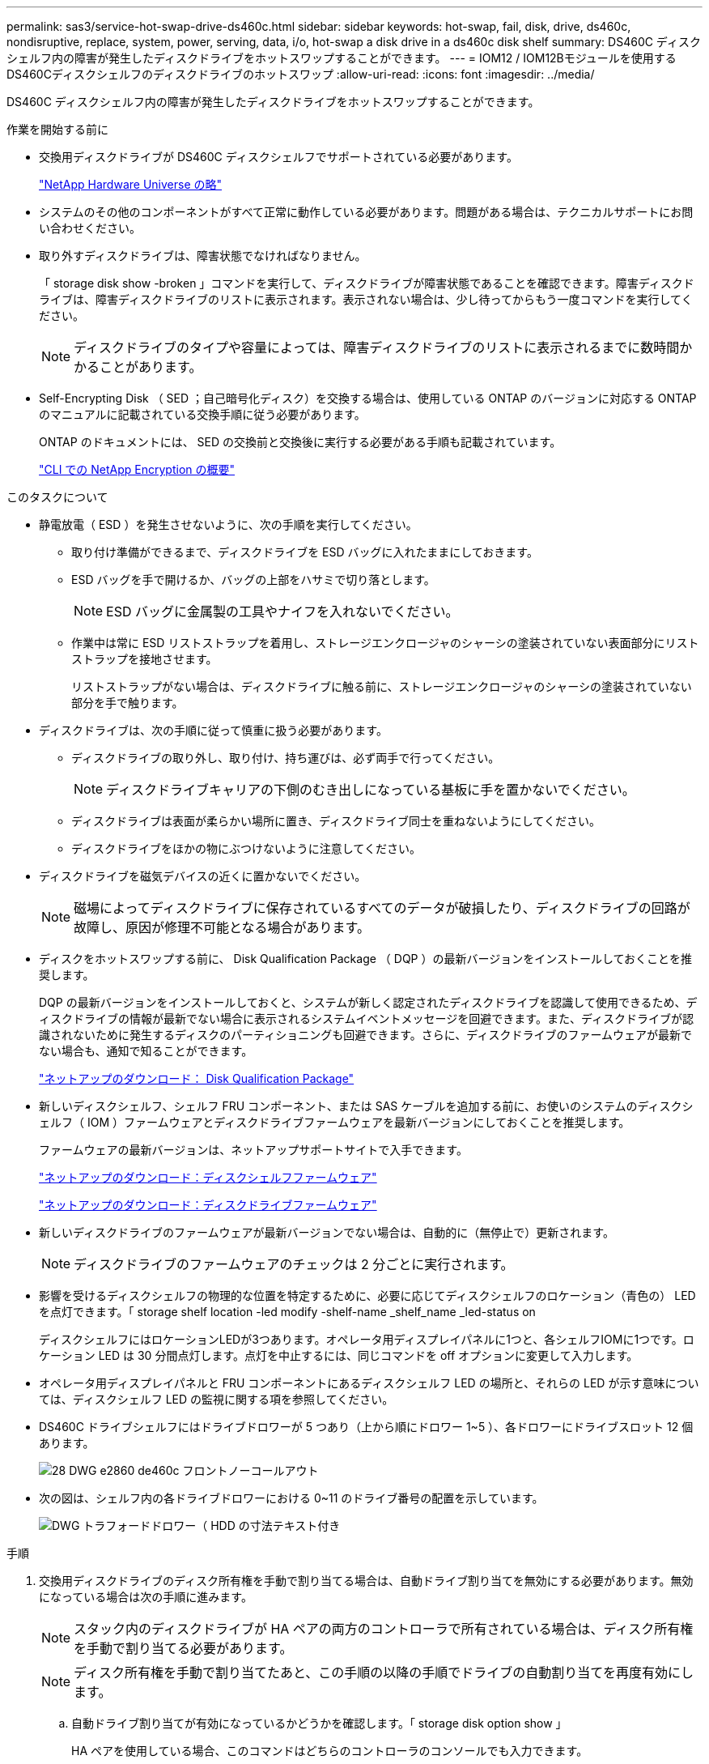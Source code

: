 ---
permalink: sas3/service-hot-swap-drive-ds460c.html 
sidebar: sidebar 
keywords: hot-swap, fail, disk, drive, ds460c, nondisruptive, replace, system, power, serving, data, i/o, hot-swap a disk drive in a ds460c disk shelf 
summary: DS460C ディスクシェルフ内の障害が発生したディスクドライブをホットスワップすることができます。 
---
= IOM12 / IOM12Bモジュールを使用するDS460Cディスクシェルフのディスクドライブのホットスワップ
:allow-uri-read: 
:icons: font
:imagesdir: ../media/


[role="lead"]
DS460C ディスクシェルフ内の障害が発生したディスクドライブをホットスワップすることができます。

.作業を開始する前に
* 交換用ディスクドライブが DS460C ディスクシェルフでサポートされている必要があります。
+
https://hwu.netapp.com["NetApp Hardware Universe の略"]

* システムのその他のコンポーネントがすべて正常に動作している必要があります。問題がある場合は、テクニカルサポートにお問い合わせください。
* 取り外すディスクドライブは、障害状態でなければなりません。
+
「 storage disk show -broken 」コマンドを実行して、ディスクドライブが障害状態であることを確認できます。障害ディスクドライブは、障害ディスクドライブのリストに表示されます。表示されない場合は、少し待ってからもう一度コマンドを実行してください。

+

NOTE: ディスクドライブのタイプや容量によっては、障害ディスクドライブのリストに表示されるまでに数時間かかることがあります。

* Self-Encrypting Disk （ SED ；自己暗号化ディスク）を交換する場合は、使用している ONTAP のバージョンに対応する ONTAP のマニュアルに記載されている交換手順に従う必要があります。
+
ONTAP のドキュメントには、 SED の交換前と交換後に実行する必要がある手順も記載されています。

+
https://docs.netapp.com/us-en/ontap/encryption-at-rest/index.html["CLI での NetApp Encryption の概要"]



.このタスクについて
* 静電放電（ ESD ）を発生させないように、次の手順を実行してください。
+
** 取り付け準備ができるまで、ディスクドライブを ESD バッグに入れたままにしておきます。
** ESD バッグを手で開けるか、バッグの上部をハサミで切り落とします。
+

NOTE: ESD バッグに金属製の工具やナイフを入れないでください。

** 作業中は常に ESD リストストラップを着用し、ストレージエンクロージャのシャーシの塗装されていない表面部分にリストストラップを接地させます。
+
リストストラップがない場合は、ディスクドライブに触る前に、ストレージエンクロージャのシャーシの塗装されていない部分を手で触ります。



* ディスクドライブは、次の手順に従って慎重に扱う必要があります。
+
** ディスクドライブの取り外し、取り付け、持ち運びは、必ず両手で行ってください。
+

NOTE: ディスクドライブキャリアの下側のむき出しになっている基板に手を置かないでください。

** ディスクドライブは表面が柔らかい場所に置き、ディスクドライブ同士を重ねないようにしてください。
** ディスクドライブをほかの物にぶつけないように注意してください。


* ディスクドライブを磁気デバイスの近くに置かないでください。
+

NOTE: 磁場によってディスクドライブに保存されているすべてのデータが破損したり、ディスクドライブの回路が故障し、原因が修理不可能となる場合があります。

* ディスクをホットスワップする前に、 Disk Qualification Package （ DQP ）の最新バージョンをインストールしておくことを推奨します。
+
DQP の最新バージョンをインストールしておくと、システムが新しく認定されたディスクドライブを認識して使用できるため、ディスクドライブの情報が最新でない場合に表示されるシステムイベントメッセージを回避できます。また、ディスクドライブが認識されないために発生するディスクのパーティショニングも回避できます。さらに、ディスクドライブのファームウェアが最新でない場合も、通知で知ることができます。

+
https://mysupport.netapp.com/site/downloads/firmware/disk-drive-firmware/download/DISKQUAL/ALL/qual_devices.zip["ネットアップのダウンロード： Disk Qualification Package"^]

* 新しいディスクシェルフ、シェルフ FRU コンポーネント、または SAS ケーブルを追加する前に、お使いのシステムのディスクシェルフ（ IOM ）ファームウェアとディスクドライブファームウェアを最新バージョンにしておくことを推奨します。
+
ファームウェアの最新バージョンは、ネットアップサポートサイトで入手できます。

+
https://mysupport.netapp.com/site/downloads/firmware/disk-shelf-firmware["ネットアップのダウンロード：ディスクシェルフファームウェア"]

+
https://mysupport.netapp.com/site/downloads/firmware/disk-drive-firmware["ネットアップのダウンロード：ディスクドライブファームウェア"]

* 新しいディスクドライブのファームウェアが最新バージョンでない場合は、自動的に（無停止で）更新されます。
+

NOTE: ディスクドライブのファームウェアのチェックは 2 分ごとに実行されます。

* 影響を受けるディスクシェルフの物理的な位置を特定するために、必要に応じてディスクシェルフのロケーション（青色の） LED を点灯できます。「 storage shelf location -led modify -shelf-name _shelf_name _led-status on
+
ディスクシェルフにはロケーションLEDが3つあります。オペレータ用ディスプレイパネルに1つと、各シェルフIOMに1つです。ロケーション LED は 30 分間点灯します。点灯を中止するには、同じコマンドを off オプションに変更して入力します。

* オペレータ用ディスプレイパネルと FRU コンポーネントにあるディスクシェルフ LED の場所と、それらの LED が示す意味については、ディスクシェルフ LED の監視に関する項を参照してください。
* DS460C ドライブシェルフにはドライブドロワーが 5 つあり（上から順にドロワー 1~5 ）、各ドロワーにドライブスロット 12 個あります。
+
image::../media/28_dwg_e2860_de460c_front_no_callouts.gif[28 DWG e2860 de460c フロントノーコールアウト]

* 次の図は、シェルフ内の各ドライブドロワーにおける 0~11 のドライブ番号の配置を示しています。
+
image::../media/dwg_trafford_drawer_with_hdds_callouts.gif[DWG トラフォードドロワー（ HDD の寸法テキスト付き]



.手順
. 交換用ディスクドライブのディスク所有権を手動で割り当てる場合は、自動ドライブ割り当てを無効にする必要があります。無効になっている場合は次の手順に進みます。
+

NOTE: スタック内のディスクドライブが HA ペアの両方のコントローラで所有されている場合は、ディスク所有権を手動で割り当てる必要があります。

+

NOTE: ディスク所有権を手動で割り当てたあと、この手順の以降の手順でドライブの自動割り当てを再度有効にします。

+
.. 自動ドライブ割り当てが有効になっているかどうかを確認します。「 storage disk option show 」
+
HA ペアを使用している場合、このコマンドはどちらのコントローラのコンソールでも入力できます。

+
自動ドライブ割り当てが有効になっている場合 ' 出力の Auto Assign 列には on （各コントローラ）と表示されます

.. 自動ドライブ割り当てが有効になっている場合は、無効にする必要があります。「 storage disk option modify -node _node_name -autoassign off 」
+
HA ペアの場合、両方のコントローラで自動ドライブ割り当てを無効にする必要があります。



. 自身の適切な接地対策を行います
. 新しいディスクドライブを開封し、ディスクシェルフの近くの平らな場所に置きます。
+
梱包材は、障害が発生したディスクドライブを返却するときのためにすべて保管しておいてください。

+

NOTE: ネットアップでは、返却されたすべてのディスクドライブを ESD 対応バッグに入れておく必要があります。

. システムコンソールの警告メッセージと、ドライブドロワーで点灯している黄色の警告 LED から、障害が発生したディスクドライブを特定します。
+
2.5 インチおよび 3.5 インチ SAS ドライブキャリアには LED がありません。代わりに、ドライブドロワーの警告 LED を見て、どのドライブに障害が発生したかを確認する必要があります。

+
ドライブドロワーの警告 LED （黄色）が点滅し、正しいドライブドロワーを開いて交換が必要なドライブを特定できます。

+
ドライブドロワーの警告 LED は各ドライブの前面左側にあり、 LED のすぐ後ろのドライブハンドルに警告シンボルが付いています。

. 障害ドライブを収容しているドロワーを開きます。
+
.. 両方のレバーを引いてドライブドロワーを外します。
.. 伸ばしたレバーを使用して、ドライブドロワーを停止するところまで慎重に引き出します。
.. ドライブドロワーの上部を見て、各ドライブの前面のドロワーにある警告 LED を確認します。


. 開いたドロワーから障害ドライブを取り外します。
+
.. 取り外すドライブの前面にあるオレンジのリリースラッチをそっと引いて戻します。
+
image::../media/trafford_drive_rel_button.gif[トラフォードドライブレルボタン]

+
[cols="1,3"]
|===


 a| 
image:../media/legend_icon_01.png[""]
| オレンジのリリースラッチ 
|===
.. カムハンドルを開き、ドライブを少し持ち上げます。
.. 30 秒待ちます。
.. カムハンドルをつかんでシェルフからドライブを持ち上げます。
+
image::../media/92_dwg_de6600_install_or_remove_drive.gif[92 dwg de6600 はドライブを取り付けまたは取り外します]

.. 近くに磁場がない、静電気防止処置を施したやわらかい場所にドライブを置きます。


. 交換用ドライブをドロワーに挿入します。
+
.. 新しいドライブのカムハンドルを垂直な位置まで持ち上げます。
.. ドライブキャリアの両側にある 2 つの突起ボタンをドライブドロワーのドライブチャネルにある対応するくぼみに合わせます。
+
image::../media/28_dwg_e2860_de460c_drive_cru.gif[28 DWG e2860 de460c ドライブ CRU]

+
[cols="1,3"]
|===


 a| 
image:../media/legend_icon_01.png[""]
| ドライブキャリアの右側の突起ボタン 
|===
.. ドライブを真上から下ろし、ドライブがオレンジのリリースラッチの下に完全に固定されるまでカムハンドルを下に回転させます。
.. ドライブドロワーをエンクロージャに慎重に戻します。
+
image:../media/2860_dwg_e2860_de460c_gentle_close.gif[""]

+

CAUTION: * データアクセスが失われる可能性： * ドロワーを乱暴に扱わないように注意してください。ドロワーに衝撃を与えたり、ストレージアレイにぶつけて破損したりしないように、ゆっくりと押し込んでください。

.. 両方のレバーを内側に押してドライブドロワーを閉じます。
+
交換したドライブが正しく挿入されていれば、ドライブドロワーの前面にある緑のアクティビティ LED が点灯します。



. 別のディスクドライブを交換する場合は、手順 4~7 を繰り返します。
. 交換したドライブのアクティビティ LED と警告 LED を確認します。
+
[cols="1,2"]
|===
| LED ステータス | 説明 


 a| 
アクティビティ LED が点灯または点滅し、警告 LED が消灯している
 a| 
新しいドライブは正常に動作しています。



 a| 
アクティビティ LED は消灯
 a| 
ドライブが正しく取り付けられていない可能性があります。ドライブを取り外し、 30 秒待ってから再度取り付けてください。



 a| 
警告 LED が点灯しています
 a| 
新しいドライブが故障している可能性があります。別の新しいドライブと交換してください。


NOTE: 最初にドライブを挿入したときに警告 LED が点灯することがありますが、問題がなければ 1 分以内に消灯します。

|===
. 手順 1 でディスク所有権の自動割り当てを無効にした場合は、ディスク所有権を手動で割り当ててから、必要に応じてディスク所有権の自動割り当てを再度有効にします。
+
.. 所有権が未設定のディスクをすべて表示します：「 storage disk show -container-type unassigned 」
.. 各ディスクを割り当てます：「 storage disk assign -disk disk_name -owner_owner_name_` 」
+
ワイルドカード文字を使用すると、一度に複数のディスクを割り当てることができます。

.. 必要に応じてディスク所有権の自動割り当てを再度有効にします「 storage disk option modify -node _node_name _-autoassign on 」
+
HA ペアの場合、両方のコントローラでディスク所有権の自動割り当てを再度有効にする必要があります。



. 障害のある部品は、キットに付属する RMA 指示書に従ってネットアップに返却してください。
+
テクニカルサポートにお問い合わせください https://mysupport.netapp.com/site/global/dashboard["ネットアップサポート"]RMA 番号を確認する場合や、交換用手順にサポートが必要な場合は、日本国内サポート用電話番号：国内フリーダイヤル 0066-33-123-265 または 0066-33-821-274 （国際フリーフォン 800-800-80-800 も使用可能）までご連絡ください。


